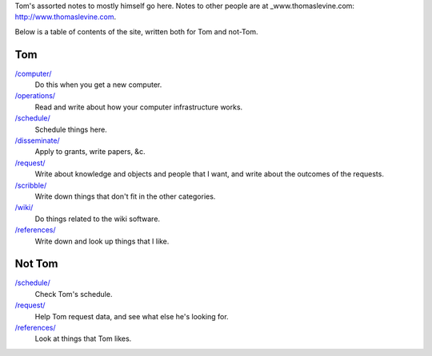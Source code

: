 Tom's assorted notes to mostly himself go here.
Notes to other people are at
_www.thomaslevine.com: http://www.thomaslevine.com.

Below is a table of contents of the site, written
both for Tom and not-Tom.

Tom
---

`/computer/ </computer/>`_
    Do this when you get a new computer.

`/operations/ </operations/>`_
    Read and write about how your computer infrastructure works.

`/schedule/ </schedule/>`_
    Schedule things here.

`/disseminate/ </disseminate/>`_
    Apply to grants, write papers, &c.

`/request/ </request/>`_
    Write about knowledge and objects and people that I want, and write about the outcomes of the requests.

`/scribble/ </scribble/>`_
    Write down things that don't fit in the other categories.

`/wiki/ </wiki/>`_
    Do things related to the wiki software.

`/references/ </references/>`_
    Write down and look up things that I like.

Not Tom
-------

`/schedule/ </schedule/>`_
    Check Tom's schedule.

`/request/ </request/>`_
    Help Tom request data, and see what else he's looking for.

`/references/ </references/>`_
    Look at things that Tom likes.
